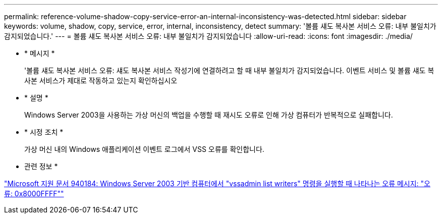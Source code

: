 ---
permalink: reference-volume-shadow-copy-service-error-an-internal-inconsistency-was-detected.html 
sidebar: sidebar 
keywords: volume, shadow, copy, service, error, internal, inconsistency, detect 
summary: '볼륨 섀도 복사본 서비스 오류: 내부 불일치가 감지되었습니다.' 
---
= 볼륨 섀도 복사본 서비스 오류: 내부 불일치가 감지되었습니다
:allow-uri-read: 
:icons: font
:imagesdir: ./media/


* * 메시지 *
+
'볼륨 섀도 복사본 서비스 오류: 섀도 복사본 서비스 작성기에 연결하려고 할 때 내부 불일치가 감지되었습니다. 이벤트 서비스 및 볼륨 섀도 복사본 서비스가 제대로 작동하고 있는지 확인하십시오

* * 설명 *
+
Windows Server 2003을 사용하는 가상 머신의 백업을 수행할 때 재시도 오류로 인해 가상 컴퓨터가 반복적으로 실패합니다.

* * 시정 조치 *
+
가상 머신 내의 Windows 애플리케이션 이벤트 로그에서 VSS 오류를 확인합니다.



* 관련 정보 *

http://support.microsoft.com/kb/940184["Microsoft 지원 문서 940184: Windows Server 2003 기반 컴퓨터에서 "vssadmin list writers" 명령을 실행할 때 나타나는 오류 메시지: "오류: 0x8000FFFF""]
